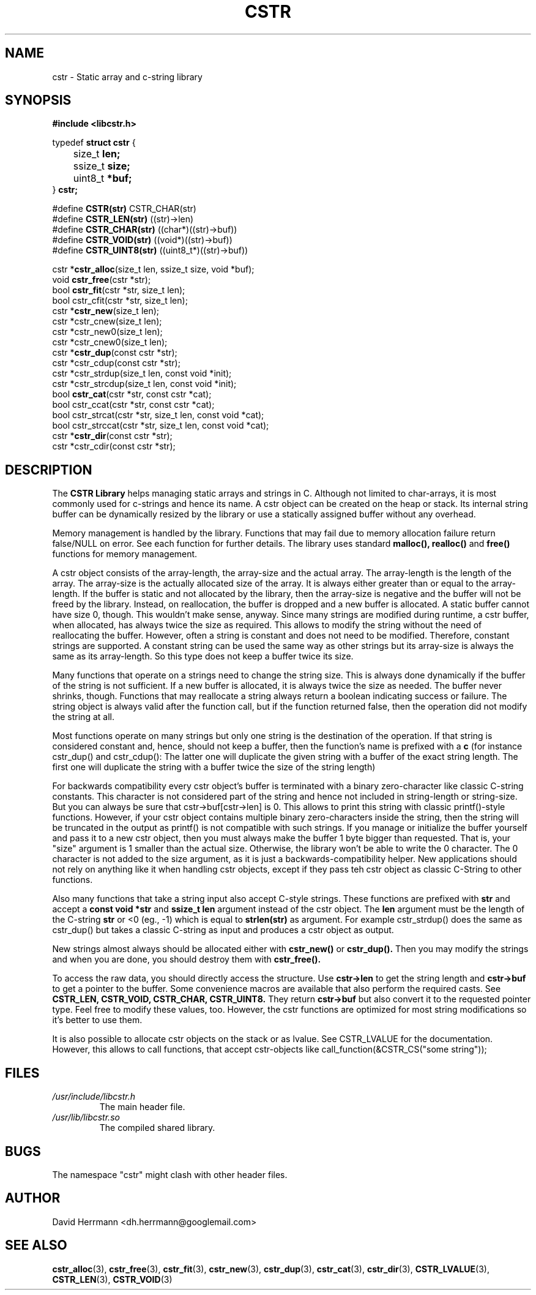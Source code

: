 .\"
.\" Written 2011 by David Herrmann
.\" Dedicated to the Public Domain
.\"
.TH "CSTR" 3 "August 2011" "David Herrmann" "CSTR Library"
.SH NAME
cstr \- Static array and c-string library

.SH SYNOPSIS
.B #include <libcstr.h>

typedef
.B struct cstr
{
.br
	size_t
.B len;
.br
	ssize_t
.B size;
.br
	uint8_t
.B *buf;
.br
}
.B cstr;

#define
.B CSTR(str)
CSTR_CHAR(str)
.br
#define
.B CSTR_LEN(str)
((str)->len)
.br
#define
.B CSTR_CHAR(str)
((char*)((str)->buf))
.br
#define
.B CSTR_VOID(str)
((void*)((str)->buf))
.br
#define
.B CSTR_UINT8(str)
((uint8_t*)((str)->buf))

.RB "cstr *" "cstr_alloc" "(size_t len, ssize_t size, void *buf);"
.br
.RB "void " "cstr_free" "(cstr *str);"
.br
.RB "bool " "cstr_fit" "(cstr *str, size_t len);"
.br
bool cstr_cfit(cstr *str, size_t len);
.br
.RB "cstr *" "cstr_new" "(size_t len);"
.br
cstr *cstr_cnew(size_t len);
.br
cstr *cstr_new0(size_t len);
.br
cstr *cstr_cnew0(size_t len);
.br
.RB "cstr *" "cstr_dup" "(const cstr *str);"
.br
cstr *cstr_cdup(const cstr *str);
.br
cstr *cstr_strdup(size_t len, const void *init);
.br
cstr *cstr_strcdup(size_t len, const void *init);
.br
.RB "bool " "cstr_cat" "(cstr *str, const cstr *cat);"
.br
bool cstr_ccat(cstr *str, const cstr *cat);
.br
bool cstr_strcat(cstr *str, size_t len, const void *cat);
.br
bool cstr_strccat(cstr *str, size_t len, const void *cat);
.br
.RB "cstr *" "cstr_dir" "(const cstr *str);"
.br
cstr *cstr_cdir(const cstr *str);

.SH DESCRIPTION
The
.B CSTR Library
helps managing static arrays and strings in C. Although not limited to
char-arrays, it is most commonly used for c-strings and hence its name. A cstr
object can be created on the heap or stack. Its internal string buffer can be
dynamically resized by the library or use a statically assigned buffer without
any overhead.

Memory management is handled by the library. Functions that may fail due to
memory allocation failure return false/NULL on error. See each function for
further details.
The library uses standard
.B malloc(), realloc()
and
.B free()
functions for memory management.

A cstr object consists of the array-length, the array-size and the actual array.
The array-length is the length of the array. The array-size is the actually
allocated size of the array. It is always either greater than or equal to the
array-length. If the buffer is static and not allocated by the library, then the
array-size is negative and the buffer will not be freed by the library. Instead,
on reallocation, the buffer is dropped and a new buffer is allocated.
A static buffer cannot have size 0, though. This wouldn't make sense, anyway.
Since many strings are modified during runtime, a cstr buffer, when allocated,
has always twice the size as required. This allows to modify the string without
the need of reallocating the buffer. However, often a string is constant and
does not need to be modified. Therefore, constant strings are supported. A
constant string can be used the same way as other strings but its array-size is
always the same as its array-length. So this type does not keep a buffer twice
its size.

Many functions that operate on a strings need to change the string size. This is
always done dynamically if the buffer of the string is not sufficient. If a new
buffer is allocated, it is always twice the size as needed. The buffer never
shrinks, though.
Functions that may reallocate a string always return a boolean indicating
success or failure. The string object is always valid after the function call,
but if the function returned false, then the operation did not modify the
string at all.

Most functions operate on many strings but only one string is the destination of
the operation. If that string is
considered constant and, hence, should not keep a buffer, then the function's
name is prefixed with a
.B c
(for instance cstr_dup() and cstr_cdup(): The latter one will duplicate the
given string with a buffer of the exact string length. The first one will
duplicate the string with a buffer twice the size of the string length)

For backwards compatibility every cstr object's buffer is terminated with a
binary zero-character like classic C-string constants. This character is not
considered part of the string and hence not included in string-length or
string-size. But you can always be sure that cstr->buf[cstr->len] is 0. This
allows to print this string with classic printf()-style functions. However, if
your cstr object contains multiple binary zero-characters inside the string,
then the string will be truncated in the output as printf() is not compatible
with such strings.
If you manage or initialize the buffer yourself and pass it to a new cstr
object, then you must always make the buffer 1 byte bigger than requested. That
is, your "size" argument is 1 smaller than the actual size. Otherwise, the
library won't be able to write the 0 character.
The 0 character is not added to the size argument, as it is just a
backwards-compatibility helper. New applications should not rely on anything
like it when handling cstr objects, except if they pass teh cstr object as
classic C-String to other functions.

Also many functions that take a string input also accept C-style strings. These
functions are prefixed with
.B str
and accept a
.B const void *str
and
.B ssize_t len
argument instead of the cstr object. The
.B len
argument must be the length of the C-string
.B str
or <0 (eg., -1) which is equal to
.B strlen(str)
as argument. For example cstr_strdup() does the same as cstr_dup() but takes a
classic C-string as input and produces a cstr object as output.

New strings almost always should be allocated either with
.B cstr_new()
or
.B cstr_dup().
Then you may modify the strings and when you are done, you should destroy them
with
.B cstr_free().

To access the raw data, you should directly access the structure. Use
.B cstr->len
to get the string length and
.B cstr->buf
to get a pointer to the buffer. Some convenience macros are available that also
perform the required casts. See
.B CSTR_LEN, CSTR_VOID, CSTR_CHAR, CSTR_UINT8.
They return
.B cstr->buf
but also convert it to the requested pointer type. Feel free to modify these
values, too. However, the cstr functions are optimized for most string
modifications so it's better to use them.

It is also possible to allocate cstr objects on the stack or as lvalue. See
CSTR_LVALUE for the documentation. However, this allows to call functions, that
accept cstr-objects like call_function(&CSTR_CS("some string"));

.SH FILES
.I /usr/include/libcstr.h
.RS
The main header file.
.RE
.I /usr/lib/libcstr.so
.RS
The compiled shared library.

.SH BUGS
The namespace "cstr" might clash with other header files.

.SH AUTHOR
David Herrmann <dh.herrmann@googlemail.com>
.SH "SEE ALSO"
.BR cstr_alloc (3),
.BR cstr_free (3),
.BR cstr_fit (3),
.BR cstr_new (3),
.BR cstr_dup (3),
.BR cstr_cat (3),
.BR cstr_dir (3),
.BR CSTR_LVALUE (3),
.BR CSTR_LEN (3),
.BR CSTR_VOID (3)
